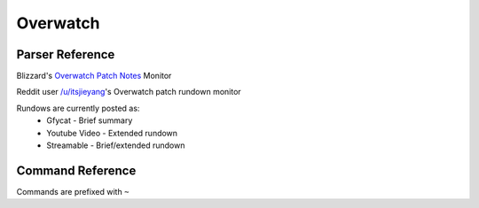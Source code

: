 Overwatch
==================================

Parser Reference
----------------

.. class:: overwatch.PatchNotesParser

    Blizzard's `Overwatch Patch Notes <https://playoverwatch.com/en-us/news/patch-notes/pc>`_ Monitor

    .. attribute:: bot(WumbotClient)

        Discord bot instance

    .. attribute:: patchesURL(yarl.URL)

        Blizzard Patch Notes URL

    .. attribute:: postchannelID(int)

        Discord channel ID for patch notes embed

    .. attribute:: logJSONpath(pathlib.Path)

        Path to JSON storage file

    .. attribute:: postedpatches(List[str])

        ``List`` containing posted patch notes

        Patches are stored as patch reference IDs, as ``str`` (e.g. ``'50148'``)

    .. comethod:: patchcheck
        :classmethod:

        Executes the patch check operations:

        #. Scrape Blizzard's Patch Notes
        #. Build ``Models.Overwatch.OWPost`` objects from scraped patch notes
        #. Check patch references against those previously posted
        #. If new patch(es): Build embed, post to channel, and save the patch reference(s) to the local JSON log

.. class:: overwatch.PatchRundownParser

    Reddit user `/u/itsjieyang <https://reddit.com/u/itsjieyang>`_'s Overwatch patch rundown monitor

    Rundows are currently posted as:
      * Gfycat - Brief summary
      * Youtube Video - Extended rundown
      * Streamable - Brief/extended rundown

    .. attribute:: bot(WumbotClient)

        Discord bot instance

    .. attribute:: postjsonURL(yarl.URL)

        Reddit's JSON URL for /u/itsjieyang's submissions

    .. attribute:: postchannelID(int)

        Discord channel ID for patch notes embed

    .. attribute:: logJSONpath(pathlib.Path)

        Path to JSON storage file

    .. attribute:: postedrundowns(List[str])

        ``List`` containing posted patch notes

        Patches are stored as permalinks, as ``str`` (e.g. ``'https://gfycat.com/MajorDiligentIbizanhound'``)

    .. comethod:: patchcheck
        :classmethod:

        Executes the patch check operations:

        #. Parse /u/itsjieyang's submissions for submissions to /r/overwatch

        .. note::
            An attempt is made to open an authenticated `PRAW <https://github.com/praw-dev/praw>`_ session to query submissions. If a session cannot be generated, Reddit's JSON is used as a fallback

        #. Build `Models.Reddit.RedditPost` objects
        #. Check Gfycat URLs against those previously posted
        #. If new patch rundown(s): Build embed, post to channel, and save the permalink to the local JSON log

    .. staticmethod:: gfygif(inURL: typing.Union[str, yarl.URL]) -> yarl.URL

        Build a direct GIF link from a Gfycat URL

        .. code-block:: python3

            >>> from cogs import overwatch
            >>> gifURL = overwatch.PatchGifParser.gfygif('https://gfycat.com/MajorDiligentIbizanhound')
            >>> print(gif)
            https://giant.gfycat.com/MajorDiligentIbizanhound.gif

.. cofunction:: patchchecktimer(client: WumbotClient, sleepseconds: int=3600)

    Asynchronous patch checking loop for use with Discord.py's event loop

    ``overwatch.PatchNotesParser`` and ``overwatch.PatchRundownParser`` are called every ``sleepseconds``

Command Reference
-----------------
Commands are prefixed with ``~``

.. function:: ~checkOWrundown

    Manually invoke the ``overwatch.PatchRundownParser.patchcheck()`` coroutine

    .. note::
        This command is only enabled for the server owner via DM.

.. function:: ~checkOWpatch

    Manually invoke the ``overwatch.PatchNotesParser.patchcheck()`` coroutine

    .. note::
        This command is only enabled for the server owner via DM.

